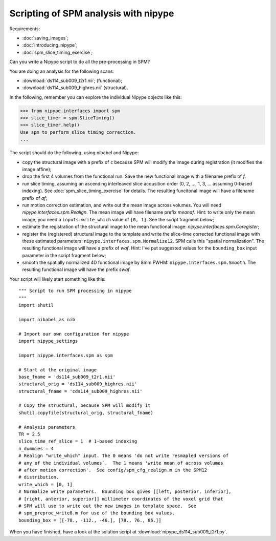 #####################################
Scripting of SPM analysis with nipype
#####################################

Requirements:

* :doc:`saving_images`;
* :doc:`introducing_nipype`;
* :doc:`spm_slice_timing_exercise`;

Can you write a Nipype script to do all the pre-processing in SPM?

You are doing an analysis for the following scans:

* :download:`ds114_sub009_t2r1.nii`; (functional);
* :download:`ds114_sub009_highres.nii` (structural).

In the following, remember you can explore the individual Nipype objects like
this:

>>> from nipype.interfaces import spm
>>> slice_timer = spm.SliceTiming()
>>> slice_timer.help()
Use spm to perform slice timing correction.
...

The script should do the following, using nibabel and Nipype:

* copy the structural image with a prefix of ``c`` because SPM will modify the
  image during registration (it modifies the image affine);
* drop the first 4 volumes from the functional run.  Save the new functional
  image with a filename prefix of `f`.
* run slice timing, assuming an ascending interleaved slice acqusition order
  (0, 2, ..., 1, 3, ... assuming 0-based indexing).  See
  :doc:`spm_slice_timing_exercise` for details.  The resulting funcitonal
  image will have a filename prefix of `af`;
* run motion correction estimation, and write out the mean image across
  volumes.  You will need `nipype.interfaces.spm.Realign`.  The mean image
  will have filename prefix `meanaf`.   Hint: to write only the mean image,
  you need a ``inputs.write_which`` value of ``[0, 1]``.  See the script
  fragment below;
* estimate the registration of the structural image to the mean functional
  image: `nipype.interfaces.spm.Coregister`;
* register the (registered) structural image to the template and write the
  slice-time corrected functional image with these estimated parameters:
  ``nipype.interfaces.spm.Normalize12``.  SPM calls this "spatial
  normalization". The resulting functional image will have a prefix of `waf`.
  Hint: I've put suggested values for the ``bounding_box`` input parameter in
  the script fragment below;
* smooth the spatially normalized 4D functional image by 8mm FWHM:
  ``nipype.interfaces.spm.Smooth``.  The resulting functional image will have
  the prefix `swaf`.

Your script will likely start something like this::

    """ Script to run SPM processing in nipype
    """
    import shutil

    import nibabel as nib

    # Import our own configuration for nipype
    import nipype_settings

    import nipype.interfaces.spm as spm

    # Start at the original image
    base_fname = 'ds114_sub009_t2r1.nii'
    structural_orig = 'ds114_sub009_highres.nii'
    structural_fname = 'cds114_sub009_highres.nii'

    # Copy the structural, because SPM will modify it
    shutil.copyfile(structural_orig, structural_fname)

    # Analysis parameters
    TR = 2.5
    slice_time_ref_slice = 1  # 1-based indexing
    n_dummies = 4
    # Realign "write_which" input. The 0 means 'do not write resmapled versions of
    # any of the individual volumes`.  The 1 means 'write mean of across volumes
    # after motion correction'.  See config/spm_cfg_realign.m in the SPM12
    # distribution.
    write_which = [0, 1]
    # Normalize write parameters.  Bounding box gives [[left, posterior, inferior],
    # [right, anterior, superior]] millimeter coordinates of the voxel grid that
    # SPM will use to write out the new images in template space.  See
    # spm_preproc_write8.m for use of the bounding box values.
    bounding_box = [[-78., -112., -46.], [78., 76., 86.]]

When you have finished, have a look at the solution script at
:download:`nipype_ds114_sub009_t2r1.py`.
